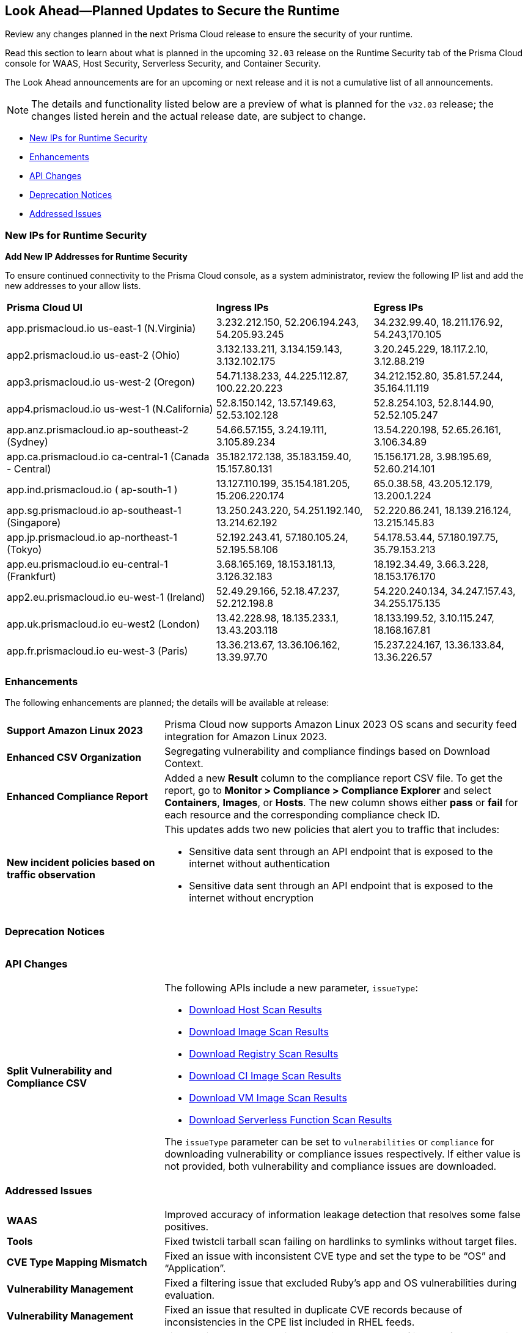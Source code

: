 == Look Ahead—Planned Updates to Secure the Runtime

Review any changes planned in the next Prisma Cloud release to ensure the security of your runtime.

Read this section to learn about what is planned in the upcoming `32.03` release on the Runtime Security tab of the Prisma Cloud console for WAAS, Host Security, Serverless Security, and Container Security.

The Look Ahead announcements are for an upcoming or next release and it is not a cumulative list of all announcements.

// Currently, there are no previews or announcements for updates.

[NOTE]
====
The details and functionality listed below are a preview of what is planned for the `v32.03` release; the changes listed herein and the actual release date, are subject to change.
====


// * <<defender-upgrade>>
* <<new-ips-for-runtime>>
* <<enhancements>>
* <<api-changes>>
* <<deprecation-notices>>
// * <<eos-notices>>
* <<addressed-issues>>


[#new-ips-for-runtime]
=== New IPs for Runtime Security


*Add New IP Addresses for Runtime Security*
//RLP-122832 - Do not remove this blurb till Feb 2024. Add these details to the AG in 24.2.1

To ensure continued connectivity to the Prisma Cloud console, as a system administrator, review the following IP list and add the new addresses to your allow lists.

[cols="40%a,30%a,30%a"]
|===
|*Prisma Cloud UI*
|*Ingress IPs*
|*Egress IPs*

|app.prismacloud.io us-east-1 (N.Virginia)
|3.232.212.150, 52.206.194.243, 54.205.93.245
|34.232.99.40, 18.211.176.92, 54.243,170.105

|app2.prismacloud.io us-east-2 (Ohio)
|3.132.133.211, 3.134.159.143, 3.132.102.175
|3.20.245.229, 18.117.2.10, 3.12.88.219

|app3.prismacloud.io us-west-2 (Oregon)
|54.71.138.233, 44.225.112.87, 100.22.20.223
|34.212.152.80, 35.81.57.244, 35.164.11.119

|app4.prismacloud.io us-west-1 (N.California)
|52.8.150.142, 13.57.149.63, 52.53.102.128
|52.8.254.103, 52.8.144.90, 52.52.105.247

|app.anz.prismacloud.io ap-southeast-2 (Sydney)
|54.66.57.155, 3.24.19.111, 3.105.89.234
|13.54.220.198, 52.65.26.161, 3.106.34.89

|app.ca.prismacloud.io ca-central-1 (Canada - Central)
|35.182.172.138, 35.183.159.40, 15.157.80.131
|15.156.171.28, 3.98.195.69, 52.60.214.101

|app.ind.prismacloud.io ( ap-south-1 )
|13.127.110.199, 35.154.181.205, 15.206.220.174
|65.0.38.58, 43.205.12.179, 13.200.1.224

|app.sg.prismacloud.io ap-southeast-1 (Singapore)
|13.250.243.220, 54.251.192.140, 13.214.62.192
|52.220.86.241, 18.139.216.124, 13.215.145.83

|app.jp.prismacloud.io ap-northeast-1 (Tokyo)
|52.192.243.41, 57.180.105.24, 52.195.58.106
|54.178.53.44, 57.180.197.75, 35.79.153.213

|app.eu.prismacloud.io eu-central-1 (Frankfurt)
|3.68.165.169, 18.153.181.13, 3.126.32.183
|18.192.34.49, 3.66.3.228, 18.153.176.170

|app2.eu.prismacloud.io eu-west-1 (Ireland)
|52.49.29.166, 52.18.47.237, 52.212.198.8
|54.220.240.134, 34.247.157.43, 34.255.175.135

|app.uk.prismacloud.io eu-west2 (London)
|13.42.228.98, 18.135.233.1, 13.43.203.118
|18.133.199.52, 3.10.115.247, 18.168.167.81

|app.fr.prismacloud.io eu-west-3 (Paris)
|13.36.213.67, 13.36.106.162, 13.39.97.70
|15.237.224.167, 13.36.133.84, 13.36.226.57

|===

[#enhancements]
=== Enhancements

The following enhancements are planned; the details will be available at release:

[cols="30%a,70%a"]
|===

//CWP-53557 and CWP-55790 (Doc ticket)
|*Support Amazon Linux 2023*
|Prisma Cloud now supports Amazon Linux 2023 OS scans and security feed integration for Amazon Linux 2023.

// CWP-55094
|*Enhanced CSV Organization*
|Segregating vulnerability and compliance findings based on Download Context.

//CWP-54524
|*Enhanced Compliance Report*
|Added a new *Result* column to the compliance report CSV file. To get the report, go to *Monitor > Compliance > Compliance Explorer* and select *Containers*, *Images*, or *Hosts*. The new column shows either  *pass* or *fail* for each resource and the corresponding compliance check ID.

//CWP-50513
|*New incident policies based on traffic observation*
|This updates adds two new policies that alert you to traffic that includes:

* Sensitive data sent through an API endpoint that is exposed to the internet without authentication
* Sensitive data sent through an API endpoint that is exposed to the internet without encryption

|===


[#deprecation-notices]
=== Deprecation Notices
[cols="30%a,70%a"]
|===

|===

[#api-changes]
=== API Changes

[cols="30%a,70%a"]
|===

// CWP-55094
|*Split Vulnerability and Compliance CSV*

|The following APIs include a new parameter, `issueType`:

* https://pan.dev/compute/api/get-hosts-download/[Download Host Scan Results]
* https://pan.dev/compute/api/get-images-download/[Download Image Scan Results]
* https://pan.dev/compute/api/get-registry-download/[Download Registry Scan Results]
* https://pan.dev/compute/api/get-scans-download/[Download CI Image Scan Results]
* https://pan.dev/compute/api/get-vms-download/[Download VM Image Scan Results]
* https://pan.dev/compute/api/get-serverless-download/[Download Serverless Function Scan Results]

The `issueType` parameter can be set to `vulnerabilities` or `compliance` for downloading vulnerability or compliance issues respectively. If either value is not provided, both vulnerability and compliance issues are downloaded.
|===

// [#eos-notices]
// === End of Support Notices
// |===

// |===


[#addressed-issues]
=== Addressed Issues
[cols="30%a,70%a"]
|===

// CWP-54770
|*WAAS*
|Improved accuracy of information leakage detection that resolves some false positives.

// // CWP-52344 (Feb 7: Moved to Update 4. Confirmed from Tal)
// |*Enhanced Registry Image Sorting for periodic scanning*
// |Added an option to sort registry images by tag last pushed time instead of image creation time. The most recent images with tag updates will be selected for scanning on a per-repo basis. Supported registry types include Docker registry v2, Docker Trusted registry, IBM Cloud Container Registry, Gitlab, and Harbor.

//CWP-54842
|*Tools*
|Fixed twistcli tarball scan failing on hardlinks to symlinks without target files.

// CWP-47873
|*CVE Type Mapping Mismatch*
|Fixed an issue with inconsistent CVE type and set the type to be “OS” and “Application”.

// CWP-47595
|*Vulnerability Management*
|Fixed a filtering issue that excluded Ruby's app and OS vulnerabilities during evaluation.

//CWP-47364
|*Vulnerability Management*
|Fixed an issue that resulted in duplicate CVE records because of inconsistencies in the CPE list included in RHEL feeds.

//CWP-44666
|*Registry Scanning*
|Fixed an issue where “Period to retain scan results of images from the registry that will no longer be scanned” will be considered a successful or failed scan.

//CWP-41449
|*Vulnerability Management*
|Prisma Cloud now parses Photon OS and Amazon Linux OS feeds with CVE ID as vulnerability ID instead of the advisory ID.

//CWP-55339
|*Agentless Scanning*
|The agentless scanner boot volume now enforces encryption by default.

|===
